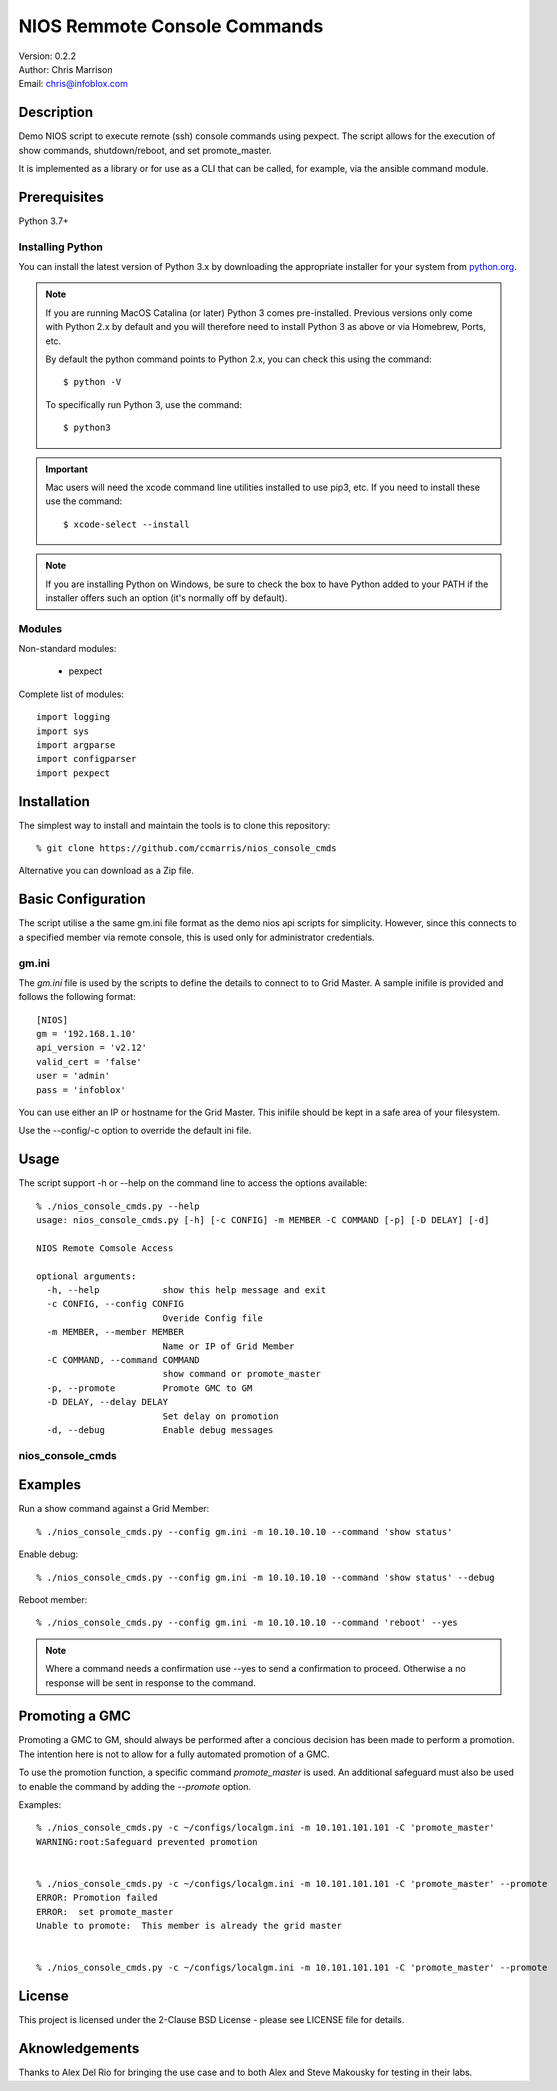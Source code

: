 =============================
NIOS Remmote Console Commands
=============================

| Version: 0.2.2
| Author: Chris Marrison
| Email: chris@infoblox.com

Description
-----------

Demo NIOS script to execute remote (ssh) console commands using pexpect.
The script allows for the execution of show commands, shutdown/reboot, and
set promote_master.

It is implemented as a library or for use as a CLI that can be called, for
example, via the ansible command module.


Prerequisites
-------------

Python 3.7+


Installing Python
~~~~~~~~~~~~~~~~~

You can install the latest version of Python 3.x by downloading the appropriate
installer for your system from `python.org <https://python.org>`_.

.. note::

  If you are running MacOS Catalina (or later) Python 3 comes pre-installed.
  Previous versions only come with Python 2.x by default and you will therefore
  need to install Python 3 as above or via Homebrew, Ports, etc.

  By default the python command points to Python 2.x, you can check this using 
  the command::

    $ python -V

  To specifically run Python 3, use the command::

    $ python3


.. important::

  Mac users will need the xcode command line utilities installed to use pip3,
  etc. If you need to install these use the command::

    $ xcode-select --install

.. note::

  If you are installing Python on Windows, be sure to check the box to have 
  Python added to your PATH if the installer offers such an option 
  (it's normally off by default).


Modules
~~~~~~~

Non-standard modules:

    - pexpect 

Complete list of modules::

  import logging
  import sys
  import argparse
  import configparser
  import pexpect


Installation
------------

The simplest way to install and maintain the tools is to clone this 
repository::

    % git clone https://github.com/ccmarris/nios_console_cmds


Alternative you can download as a Zip file.


Basic Configuration
-------------------

The script utilise a the same gm.ini file format as the demo nios api scripts
for simplicity. However, since this connects to a specified member via remote
console, this is used only for administrator credentials.


gm.ini
~~~~~~~

The *gm.ini* file is used by the scripts to define the details to connect to
to Grid Master. A sample inifile is provided and follows the following 
format::

  [NIOS]
  gm = '192.168.1.10'
  api_version = 'v2.12'
  valid_cert = 'false'
  user = 'admin'
  pass = 'infoblox'


You can use either an IP or hostname for the Grid Master. This inifile 
should be kept in a safe area of your filesystem. 

Use the --config/-c option to override the default ini file.


Usage
-----

The script support -h or --help on the command line to access the options 
available::

  % ./nios_console_cmds.py --help 
  usage: nios_console_cmds.py [-h] [-c CONFIG] -m MEMBER -C COMMAND [-p] [-D DELAY] [-d]

  NIOS Remote Comsole Access

  optional arguments:
    -h, --help            show this help message and exit
    -c CONFIG, --config CONFIG
                          Overide Config file
    -m MEMBER, --member MEMBER
                          Name or IP of Grid Member
    -C COMMAND, --command COMMAND
                          show command or promote_master
    -p, --promote         Promote GMC to GM
    -D DELAY, --delay DELAY
                          Set delay on promotion
    -d, --debug           Enable debug messages


nios_console_cmds
~~~~~~~~~~~~~~~~~


Examples
--------

Run a show command against a Grid Member::

  % ./nios_console_cmds.py --config gm.ini -m 10.10.10.10 --command 'show status'


Enable debug::

  % ./nios_console_cmds.py --config gm.ini -m 10.10.10.10 --command 'show status' --debug


Reboot member::

  % ./nios_console_cmds.py --config gm.ini -m 10.10.10.10 --command 'reboot' --yes

.. note::

    Where a command needs a confirmation use --yes to send a confirmation to 
    proceed. Otherwise a no response will be sent in response to the command.


    
Promoting a GMC
---------------

Promoting a GMC to GM, should always be performed after a concious decision
has been made to perform a promotion. The intention here is not to allow for
a fully automated promotion of a GMC.

To use the promotion function, a specific command *promote_master* is used.
An additional safeguard must also be used to enable the command by adding the
*--promote* option.

Examples::

  % ./nios_console_cmds.py -c ~/configs/localgm.ini -m 10.101.101.101 -C 'promote_master'
  WARNING:root:Safeguard prevented promotion


  % ./nios_console_cmds.py -c ~/configs/localgm.ini -m 10.101.101.101 -C 'promote_master' --promote  
  ERROR: Promotion failed
  ERROR:  set promote_master
  Unable to promote:  This member is already the grid master


  % ./nios_console_cmds.py -c ~/configs/localgm.ini -m 10.101.101.101 -C 'promote_master' --promote  



License
-------

This project is licensed under the 2-Clause BSD License
- please see LICENSE file for details.


Aknowledgements
---------------

Thanks to Alex Del Rio for bringing the use case and to both Alex
and Steve Makousky for testing in their labs.
